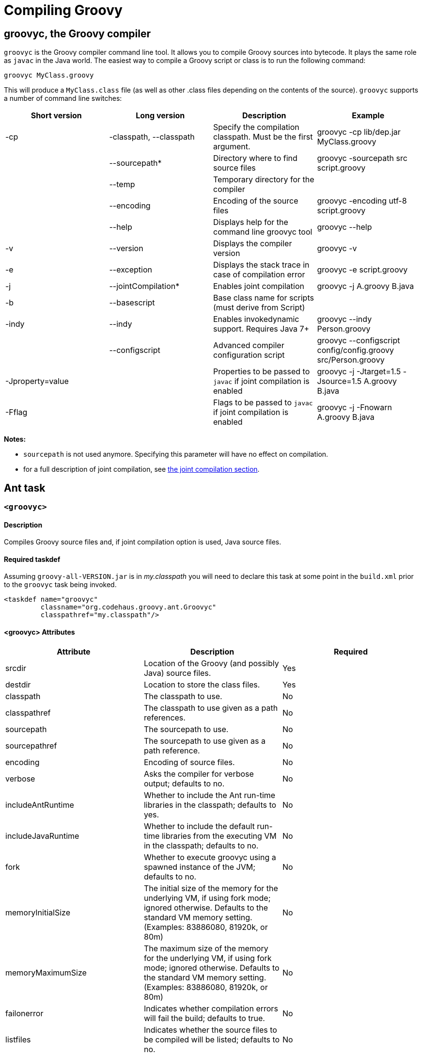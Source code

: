 //////////////////////////////////////////

  Licensed to the Apache Software Foundation (ASF) under one
  or more contributor license agreements.  See the NOTICE file
  distributed with this work for additional information
  regarding copyright ownership.  The ASF licenses this file
  to you under the Apache License, Version 2.0 (the
  "License"); you may not use this file except in compliance
  with the License.  You may obtain a copy of the License at

    http://www.apache.org/licenses/LICENSE-2.0

  Unless required by applicable law or agreed to in writing,
  software distributed under the License is distributed on an
  "AS IS" BASIS, WITHOUT WARRANTIES OR CONDITIONS OF ANY
  KIND, either express or implied.  See the License for the
  specific language governing permissions and limitations
  under the License.

//////////////////////////////////////////

= Compiling Groovy

[[section-groovyc-compiler]]
== groovyc, the Groovy compiler

`groovyc` is the Groovy compiler command line tool. It allows you to compile Groovy sources into bytecode. It plays
the same role as `javac` in the Java world. The easiest way to compile a Groovy script or class is to run the following command:

----------------------
groovyc MyClass.groovy
----------------------

This will produce a `MyClass.class` file (as well as other .class files depending on the contents of the source). `groovyc` supports
a number of command line switches:

[cols="<,<,<,<",options="header,footer"]
|=======================================================================
| Short version | Long version | Description | Example
| -cp | -classpath, --classpath | Specify the compilation classpath. Must be the first
argument. | groovyc -cp lib/dep.jar MyClass.groovy
| | --sourcepath* | Directory where to find source files | groovyc -sourcepath src script.groovy
| | --temp | Temporary directory for the compiler |
| | --encoding | Encoding of the source files | groovyc -encoding utf-8 script.groovy
| | --help | Displays help for the command line groovyc tool | groovyc --help
| -v | --version | Displays the compiler version | groovyc -v
| -e | --exception | Displays the stack trace in case of compilation error | groovyc -e script.groovy
| -j | --jointCompilation* | Enables joint compilation | groovyc -j A.groovy B.java
| -b | --basescript | Base class name for scripts (must derive from Script)|
| -indy | --indy | Enables invokedynamic support. Requires Java 7+ | groovyc --indy Person.groovy
| | --configscript | Advanced compiler configuration script | groovyc --configscript config/config.groovy src/Person.groovy
| -Jproperty=value | | Properties to be passed to `javac` if joint compilation is enabled | groovyc -j -Jtarget=1.5 -Jsource=1.5 A.groovy B.java
| -Fflag | | Flags to be passed to `javac` if joint compilation is enabled | groovyc -j -Fnowarn A.groovy B.java
|=======================================================================

*Notes:*

* `sourcepath` is not used anymore. Specifying this parameter will have no effect on compilation.
* for a full description of joint compilation, see <<section-jointcompilation,the joint compilation section>>.

== Ant task

[[ThegroovycAntTask-groovyc]]
`<groovyc>`
~~~~~~~~~~~

[[ThegroovycAntTask-Description]]
Description
^^^^^^^^^^^

Compiles Groovy source files and, if joint compilation option is used, Java source files.

[[ThegroovycAntTask-Requiredtaskdef]]
Required taskdef
^^^^^^^^^^^^^^^^

Assuming `groovy-all-VERSION.jar` is in _my.classpath_ you will need to
declare this task at some point in the `build.xml` prior to the `groovyc`
task being invoked.

[source,xml]
----------------------------------------------------
<taskdef name="groovyc"
         classname="org.codehaus.groovy.ant.Groovyc"
         classpathref="my.classpath"/>
----------------------------------------------------

[[ThegroovycAntTask-groovycAttributes]]
<groovyc> Attributes
^^^^^^^^^^^^^^^^^^^^

[cols="<,<,<",options="header,footer"]
|=======================================================================
|Attribute |Description |Required

|srcdir |Location of the Groovy (and possibly Java) source files. |Yes

|destdir |Location to store the class files. |Yes

|classpath |The classpath to use. |No

|classpathref |The classpath to use given as a path references. |No

|sourcepath |The sourcepath to use. |No

|sourcepathref |The sourcepath to use given as a path reference. |No

|encoding |Encoding of source files. |No

|verbose |Asks the compiler for verbose output; defaults to no. |No

|includeAntRuntime |Whether to include the Ant run-time libraries in the
classpath; defaults to yes. |No

|includeJavaRuntime |Whether to include the default run-time libraries
from the executing VM in the classpath; defaults to no. |No

|fork |Whether to execute groovyc using a spawned instance of the JVM;
defaults to no. |No

|memoryInitialSize |The initial size of the memory for the underlying
VM, if using fork mode; ignored otherwise. Defaults to the standard VM
memory setting. (Examples: 83886080, 81920k, or 80m) |No

|memoryMaximumSize |The maximum size of the memory for the underlying
VM, if using fork mode; ignored otherwise. Defaults to the standard VM
memory setting. (Examples: 83886080, 81920k, or 80m) |No

|failonerror |Indicates whether compilation errors will fail the build;
defaults to true. |No

|listfiles |Indicates whether the source files to be compiled will be
listed; defaults to no. |No

|stacktrace |if true each compile error message will contain a
stacktrace |No

|indy |Enable compilation with the ``invoke dynamic'' support when using
Groovy 2.0 and beyond and running on JDK 7 |No

|scriptBaseClass |Sets the base class for Groovy scripts |No

|stubdir |Set the stub directory into which the Java source stub files should be generated. 
The directory need not exist and will not be deleted automatically - though its contents
will be cleared unless 'keepStubs' is true. Ignored when forked. |No

|keepStubs |Set the keepStubs flag. Defaults to false. Set to true for debugging.
Ignored when forked. |No

|forceLookupUnnamedFiles |The Groovyc Ant task is frequently used in the context of a build system
that knows the complete list of source files to be compiled. In such a
context, it is wasteful for the Groovy compiler to go searching the
classpath when looking for source files and hence by default the
Groovyc Ant task calls the compiler in a special mode with such searching
turned off. If you wish the compiler to search for source files then
you need to set this flag to true. Defaults to false. |No

|configscript |Set the configuration file used to customize the compilation configuration. |No

|=======================================================================

*Example:*

[source,xml]
----
<groovyc srcdir="src" destdir="target/classes">
</groovyc>
----


[[ThegroovycAntTask-groovycNestedElements]]
<groovyc> Nested Elements
^^^^^^^^^^^^^^^^^^^^^^^^^

[cols="<,<,<,<",options="header,footer"]
|==========================================================
|element |kind |Required |Replaces Attribute
|src |a path structure |Yes (unless srcdir is used) |srcdir
|classpath |a path structure |No |classpath
|javac |javac task |No |jointCompilationOptions
|==========================================================

*Notes:*

* For path structures see for example
http://ant.apache.org/manual/using.html#path
* For usages of the javac task see
https://ant.apache.org/manual/Tasks/javac.html
* The nested javac task behaves more or less as documented for the
top-level `javac` task. `srcdir`, `destdir`, `classpath`, `encoding` for the
nested `javac` task are taken from the enclosing `groovyc` task. If these
attributes are specified then they are added, they do not replace. In
fact, you should not attempt to overwrite the destination. Other
attributes and nested elements are unaffected, for example `fork`,
`memoryMaximumSize`, etc. may be used freely.

[[ThegroovycAntTask-JointCompilation]]
Joint Compilation
^^^^^^^^^^^^^^^^^

Joint compilation is enabled by using an embedded `javac` element, as shown in
the following example:

[source,xml]
----
<groovyc srcdir="${testSourceDirectory}" destdir="${testClassesDirectory}">
  <classpath>
    <pathelement path="${mainClassesDirectory}"/>
    <pathelement path="${testClassesDirectory}"/>
    <path refid="testPath"/>
  </classpath>
  <javac source="1.7" target="1.7" debug="on" />
</groovyc>
----

It is rare to specify `srcdir` and `destdir`, the nested `javac` task is provided with the `srcdir`
and `destdir` values from the enclosing `groovyc` task, and it is invariable
the right thing to do just to leave this as is.
To restate: the `javac` task gets the `srcdir`, `destdir` and `classpath` from
the enclosing `groovyc` task.

More details about joint compilation can be found in the <<section-jointcompilation,joint compilation>> section.

[[Gant]]
== Gant
https://github.com/Gant/Gant[Gant] is a tool for scripting Ant tasks using Groovy
instead of XML to specify the logic. As such, it has exactly the same features
as the Groovyc Ant task.

[[Gradle]]
== Gradle
http://www.gradle.org/[Gradle] is a build tool that allows you to leverage the
flexibility of http://ant.apache.org/[Ant], while keeping the simplicity of
convention over configuration that tools like http://maven.apache.org/[Maven]
offer. Builds are specified using a Groovy DSL, which offers great flexibility
and succinctness.

== Maven integration
There are several approaches to compiling Groovy code in your Maven
projects. <<section-gmavenplus,GMavenPlus>> is the
most flexible and feature rich, but like most Groovy compiler tools, it can
have difficulties with joint Java-Groovy projects (for the same reason
<<section-gmaven,GMaven>> and <<Gradle>> can have issues).
The <<section-groovyeclipse,Groovy-Eclipse compiler plugin for Maven>>
sidesteps the joint compilation issues. Read
https://github.com/groovy/groovy-eclipse/wiki/Groovy-Eclipse-Maven-plugin#why-another-groovy-compiler-for-maven-what-about-gmaven[this]
for a deeper discussion of the benefits and disadvantages of the two
approaches.

A third approach is to use Maven’s Ant plugin to compile a groovy
project. Note that the Ant plugin is bound to the compile and
test-compile phases of the build in the example below. It will be
invoked during these phases and the contained tasks will be carried out
which runs the Groovy compiler over the source and test directories. The
resulting Java classes will coexist with and be treated like any
standard Java classes compiled from Java source and will appear no
different to the JRE, or the JUnit runtime.

[source,xml]
--------------------------------------------------------------------------------------------------------
<project xmlns="http://maven.apache.org/POM/4.0.0" xmlns:xsi="http://www.w3.org/2001/XMLSchema-instance"
    xsi:schemaLocation="http://maven.apache.org/POM/4.0.0 http://maven.apache.org/maven-v4_0_0.xsd">
    <modelVersion>4.0.0</modelVersion>
    <groupId>com.mycomp.MyGroovy</groupId>
    <artifactId>MyGroovy</artifactId>
    <packaging>jar</packaging>
    <version>1.0-SNAPSHOT</version>
    <name>Maven Example building a Groovy project</name>
    <dependencies>
        <dependency>
            <groupId>junit</groupId>
            <artifactId>junit</artifactId>
            <version>3.8.1</version>
            <scope>test</scope>
        </dependency>
        <dependency>
            <groupId>org.codehaus.groovy</groupId>
            <artifactId>groovy-all</artifactId>
            <version>2.1.6</version>
        </dependency>
    </dependencies>
    <build>
        <plugins>
            <plugin>
                <artifactId>maven-antrun-plugin</artifactId>
                <executions>
                    <execution>
                        <id>compile</id>
                        <phase>compile</phase>
                        <configuration>
                            <tasks>
                                <mkdir dir="${basedir}/src/main/groovy"/>
                                <taskdef name="groovyc"
                                    classname="org.codehaus.groovy.ant.Groovyc">
                                    <classpath refid="maven.compile.classpath"/>
                                </taskdef>
                                <mkdir dir="${project.build.outputDirectory}"/>
                                <groovyc destdir="${project.build.outputDirectory}"
                                    srcdir="${basedir}/src/main/groovy/" listfiles="true">
                                    <classpath refid="maven.compile.classpath"/>
                                </groovyc>
                            </tasks>
                        </configuration>
                        <goals>
                            <goal>run</goal>
                        </goals>
                    </execution>
                    <execution>
                        <id>test-compile</id>
                        <phase>test-compile</phase>
                        <configuration>
                            <tasks>
                                <mkdir dir="${basedir}/src/test/groovy"/>
                                <taskdef name="groovyc"
                                    classname="org.codehaus.groovy.ant.Groovyc">
                                    <classpath refid="maven.test.classpath"/>
                                </taskdef>
                                <mkdir dir="${project.build.testOutputDirectory}"/>
                                <groovyc destdir="${project.build.testOutputDirectory}"
                                    srcdir="${basedir}/src/test/groovy/" listfiles="true">
                                    <classpath refid="maven.test.classpath"/>
                                </groovyc>
                            </tasks>
                        </configuration>
                        <goals>
                            <goal>run</goal>
                        </goals>
                    </execution>
                </executions>
            </plugin>
        </plugins>
    </build>
</project>
--------------------------------------------------------------------------------------------------------

This assumes you have a Maven project setup with `groovy` subfolders
as peers to the java src and test subfolders. You can use the `java`/`jar`
archetype to set this up then rename the java folders to groovy or keep
the java folders and just create groovy peer folders. There exists, also
a groovy plugin which has not been tested or used in production. After
defining the build section as in the above example, you can invoke the
typical Maven build phases normally. For example, `mvn test` will
execute the test phase, compiling Groovy source and Groovy test source
and finally executing the unit tests. If you run `mvn jar` it will
execute the jar phase bundling up all of your compiled production
classes into a jar after all of the unit tests pass. For more detail on
Maven build phases consult the Maven2 documentation.

=== GMaven and GMavenPlus
[[section-gmaven]]
==== GMaven
https://github.com/groovy/gmaven[GMaven] is the original Maven plugin
for Groovy, supporting both compiling and scripting Groovy.

*Important:*

You should be aware that GMaven is *not supported anymore* and can have
difficulties with <<section-jointcompilation,joint compilation>>.
<<section-gmavenplus,GMavenPlus>> can be a good replacement, but if you
are having problems with joint compilation, you might consider the
<<section-groovyeclipse,Groovy Eclipse maven plugin>>.

[[section-gmavenplus]]
==== GMavenPlus

https://github.com/groovy/GMavenPlus[GMavenPlus] is a rewrite of
<<section-gmaven,GMaven>> and is in active development. It supports most of the
features of GMaven (a couple notable exceptions being
http://maven.apache.org/plugin-tools/maven-plugin-tools-java/index.html[mojo Javadoc tags]
and support for older Groovy versions). Its joint compilation uses stubs (which
means it has the same potential issues as <<GMaven>> and <<Gradle>>). The main
advantages over its predecessor are that it supports recent Groovy versions,
InvokeDynamic, Groovy on Android, GroovyDoc, and configuration scripts.

[[section-gmaven2]]
==== GMaven 2

Unlike the name might seem to suggest, http://groovy.github.io/gmaven/[GMaven 2]
is not aimed at replacing <<section-gmaven,GMaven>>. In fact, it removes the
non-scripting features of the GMaven plugin. It has not yet had any release and
appears to be inactive currently.

[[section-groovyeclipse]]
=== The Groovy Eclipse Maven plugin

https://github.com/groovy/groovy-eclipse/wiki/Groovy-Eclipse-Maven-plugin[Groovy-Eclipse]
provides a compiler plugin for Maven. Using the compiler
plugin, it is possible to compile your maven projects using the
Groovy-Eclipse compiler. One feature unavailable elsewhere is
stubless joint compilation.

[[section-jointcompilation]]
== Joint compilation

Joint compilation means that the Groovy compiler will parse the
Groovy source files, create stubs for all of them, invoke the Java
compiler to compile the stubs along with Java sources, and then continue
compilation in the normal Groovy compiler way. This allows mixing of
Java and Groovy files without constraint.

Joint compilation can be enabled using the `-j` flag with the command-line compiler,
or using using a nested tag and all the attributes and further nested tags as required
for the Ant task.

It is important to know that if you don't enable joint compilation and try to compile
Java source files with the Groovy compiler, the Java source files will be compiled as
if they were Groovy sources. In some situations, this might work since most of the Java
syntax is compatible with Groovy, but semantics would be different.

[[section-android]]
== Android support

It is possible to write an Android application in Groovy. However this requires a special
version of the compiler, meaning that you cannot use the regular
<<section-groovyc-compiler,groovyc tool>> to target Android bytecode. In particular, Groovy
provides specific JAR files for Android, which have a classifier of `grooid`. In order to make
things easier, a https://github.com/groovy/groovy-android-gradle-plugin[Gradle plugin] adds
support for the Groovy language in the Android Gradle toolchain.

The plugin can be applied like this:

```groovy

buildscript {
    repositories {
        jcenter()
    }
    dependencies {
        // ...
        classpath 'org.codehaus.groovy:gradle-groovy-android-plugin:0.3.5'
    }
}

apply plugin: 'groovyx.grooid.groovy-android'
```

Then you will need to add a dependency on the `grooid` version of the Groovy compiler:

```groovy
dependencies {
    compile 'org.codehaus.groovy:groovy:2.4.0:grooid'
}
```

Note that if a Groovy jar does not provide a `grooid` classifier alternative, then it means
that the jar is directly compatible with Android. In that case, you can add the dependency directly
like this:

```groovy
dependencies {
    compile 'org.codehaus.groovy:groovy:2.4.0:grooid'       // requires the grooid classifier
    compile ('org.codehaus.groovy:groovy-json:2.4.0') {     // no grooid version available
        transitive = false                                  // so do not depend on non-grooid version
    }
}
```

Note that the `transitive=false` parameter for `groovy-json` will let Gradle download the JSON support jar
without adding a dependency onto the normal jar of Groovy.

Please make sure to go to the https://github.com/groovy/groovy-android-gradle-plugin[plugin homepage] in order to
find the latest documentation and version.

